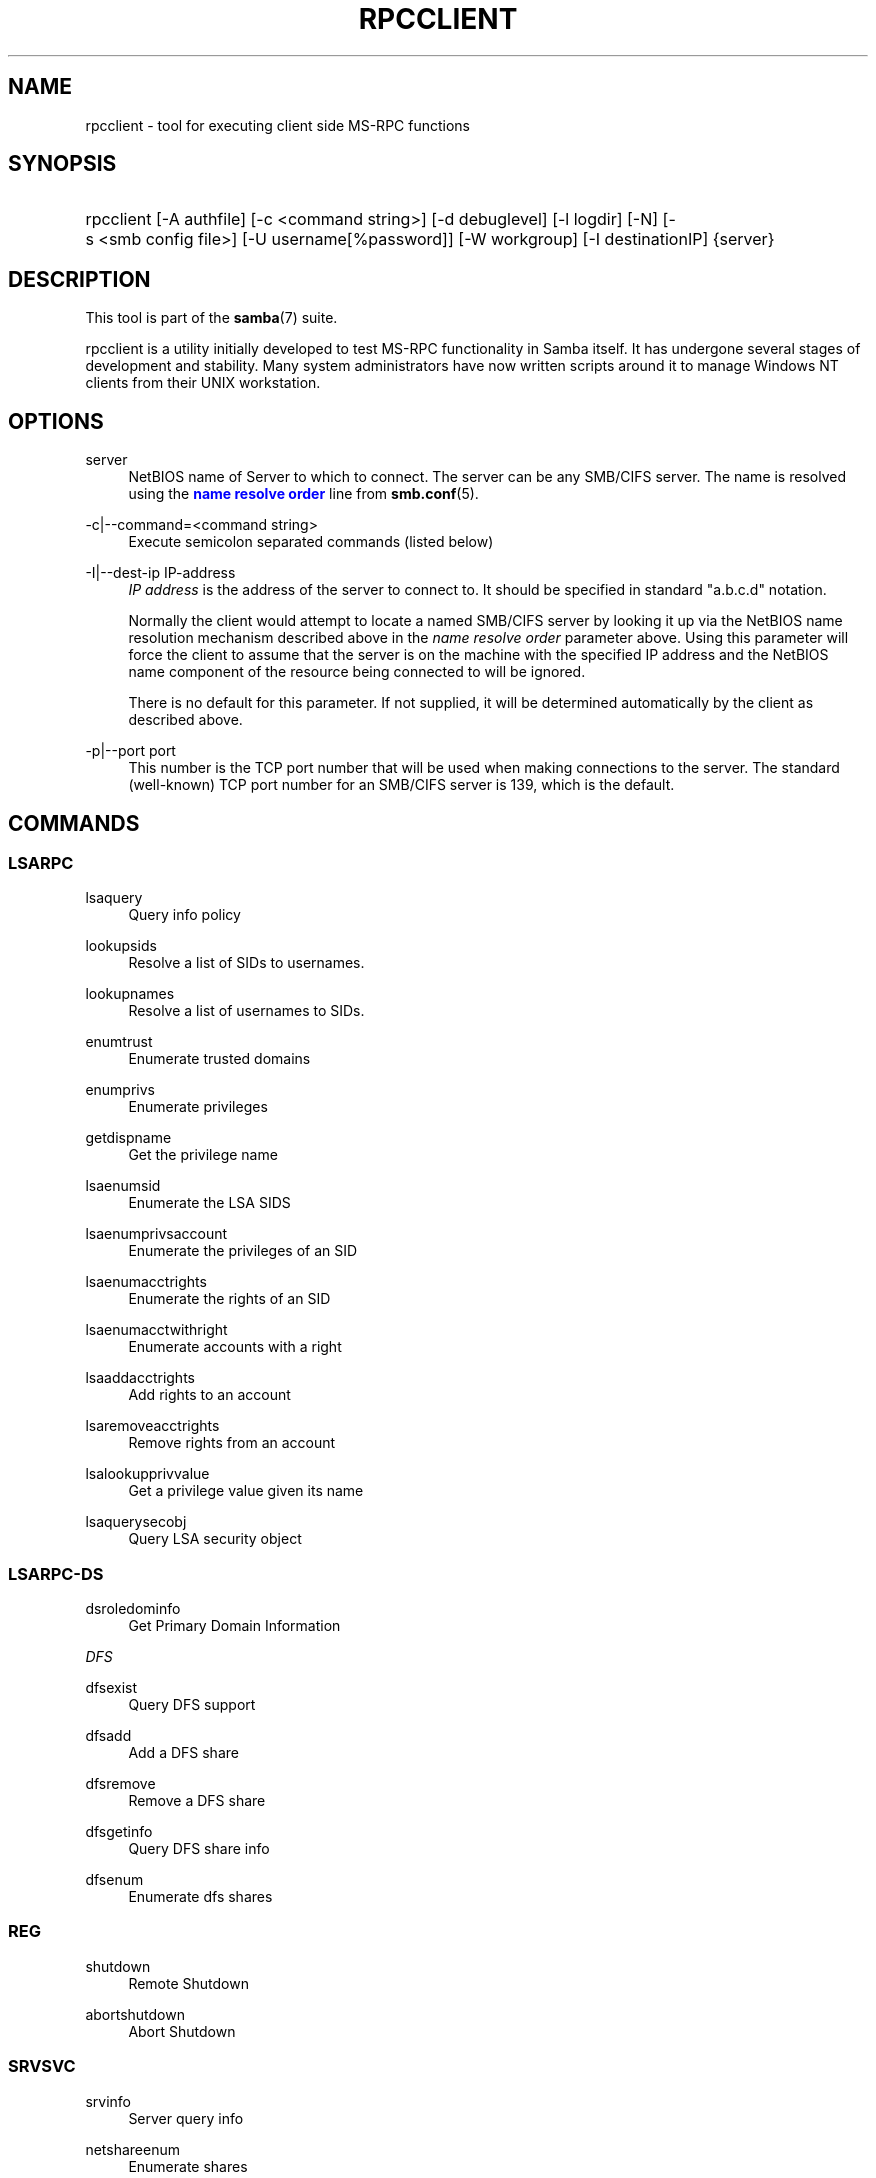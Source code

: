 '\" t
.\"     Title: rpcclient
.\"    Author: [see the "AUTHOR" section]
.\" Generator: DocBook XSL Stylesheets v1.78.1 <http://docbook.sf.net/>
.\"      Date: 10/24/2016
.\"    Manual: User Commands
.\"    Source: Samba 4.5
.\"  Language: English
.\"
.TH "RPCCLIENT" "1" "10/24/2016" "Samba 4\&.5" "User Commands"
.\" -----------------------------------------------------------------
.\" * Define some portability stuff
.\" -----------------------------------------------------------------
.\" ~~~~~~~~~~~~~~~~~~~~~~~~~~~~~~~~~~~~~~~~~~~~~~~~~~~~~~~~~~~~~~~~~
.\" http://bugs.debian.org/507673
.\" http://lists.gnu.org/archive/html/groff/2009-02/msg00013.html
.\" ~~~~~~~~~~~~~~~~~~~~~~~~~~~~~~~~~~~~~~~~~~~~~~~~~~~~~~~~~~~~~~~~~
.ie \n(.g .ds Aq \(aq
.el       .ds Aq '
.\" -----------------------------------------------------------------
.\" * set default formatting
.\" -----------------------------------------------------------------
.\" disable hyphenation
.nh
.\" disable justification (adjust text to left margin only)
.ad l
.\" -----------------------------------------------------------------
.\" * MAIN CONTENT STARTS HERE *
.\" -----------------------------------------------------------------
.SH "NAME"
rpcclient \- tool for executing client side MS\-RPC functions
.SH "SYNOPSIS"
.HP \w'\ 'u
rpcclient [\-A\ authfile] [\-c\ <command\ string>] [\-d\ debuglevel] [\-l\ logdir] [\-N] [\-s\ <smb\ config\ file>] [\-U\ username[%password]] [\-W\ workgroup] [\-I\ destinationIP] {server}
.SH "DESCRIPTION"
.PP
This tool is part of the
\fBsamba\fR(7)
suite\&.
.PP
rpcclient
is a utility initially developed to test MS\-RPC functionality in Samba itself\&. It has undergone several stages of development and stability\&. Many system administrators have now written scripts around it to manage Windows NT clients from their UNIX workstation\&.
.SH "OPTIONS"
.PP
server
.RS 4
NetBIOS name of Server to which to connect\&. The server can be any SMB/CIFS server\&. The name is resolved using the
\m[blue]\fBname resolve order\fR\m[]
line from
\fBsmb.conf\fR(5)\&.
.RE
.PP
\-c|\-\-command=<command string>
.RS 4
Execute semicolon separated commands (listed below)
.RE
.PP
\-I|\-\-dest\-ip IP\-address
.RS 4
\fIIP address\fR
is the address of the server to connect to\&. It should be specified in standard "a\&.b\&.c\&.d" notation\&.
.sp
Normally the client would attempt to locate a named SMB/CIFS server by looking it up via the NetBIOS name resolution mechanism described above in the
\fIname resolve order\fR
parameter above\&. Using this parameter will force the client to assume that the server is on the machine with the specified IP address and the NetBIOS name component of the resource being connected to will be ignored\&.
.sp
There is no default for this parameter\&. If not supplied, it will be determined automatically by the client as described above\&.
.RE
.PP
\-p|\-\-port port
.RS 4
This number is the TCP port number that will be used when making connections to the server\&. The standard (well\-known) TCP port number for an SMB/CIFS server is 139, which is the default\&.
.RE
.SH "COMMANDS"
.SS "LSARPC"
.PP
lsaquery
.RS 4
Query info policy
.RE
.PP
lookupsids
.RS 4
Resolve a list of SIDs to usernames\&.
.RE
.PP
lookupnames
.RS 4
Resolve a list of usernames to SIDs\&.
.RE
.PP
enumtrust
.RS 4
Enumerate trusted domains
.RE
.PP
enumprivs
.RS 4
Enumerate privileges
.RE
.PP
getdispname
.RS 4
Get the privilege name
.RE
.PP
lsaenumsid
.RS 4
Enumerate the LSA SIDS
.RE
.PP
lsaenumprivsaccount
.RS 4
Enumerate the privileges of an SID
.RE
.PP
lsaenumacctrights
.RS 4
Enumerate the rights of an SID
.RE
.PP
lsaenumacctwithright
.RS 4
Enumerate accounts with a right
.RE
.PP
lsaaddacctrights
.RS 4
Add rights to an account
.RE
.PP
lsaremoveacctrights
.RS 4
Remove rights from an account
.RE
.PP
lsalookupprivvalue
.RS 4
Get a privilege value given its name
.RE
.PP
lsaquerysecobj
.RS 4
Query LSA security object
.RE
.SS "LSARPC\-DS"
.PP
dsroledominfo
.RS 4
Get Primary Domain Information
.RE
.PP
.PP
\fIDFS\fR
.PP
dfsexist
.RS 4
Query DFS support
.RE
.PP
dfsadd
.RS 4
Add a DFS share
.RE
.PP
dfsremove
.RS 4
Remove a DFS share
.RE
.PP
dfsgetinfo
.RS 4
Query DFS share info
.RE
.PP
dfsenum
.RS 4
Enumerate dfs shares
.RE
.SS "REG"
.PP
shutdown
.RS 4
Remote Shutdown
.RE
.PP
abortshutdown
.RS 4
Abort Shutdown
.RE
.SS "SRVSVC"
.PP
srvinfo
.RS 4
Server query info
.RE
.PP
netshareenum
.RS 4
Enumerate shares
.RE
.PP
netshareenumall
.RS 4
Enumerate all shares
.RE
.PP
netsharegetinfo
.RS 4
Get Share Info
.RE
.PP
netsharesetinfo
.RS 4
Set Share Info
.RE
.PP
netsharesetdfsflags
.RS 4
Set DFS flags
.RE
.PP
netfileenum
.RS 4
Enumerate open files
.RE
.PP
netremotetod
.RS 4
Fetch remote time of day
.RE
.PP
netnamevalidate
.RS 4
Validate sharename
.RE
.PP
netfilegetsec
.RS 4
Get File security
.RE
.PP
netsessdel
.RS 4
Delete Session
.RE
.PP
netsessenum
.RS 4
Enumerate Sessions
.RE
.PP
netdiskenum
.RS 4
Enumerate Disks
.RE
.PP
netconnenum
.RS 4
Enumerate Connections
.RE
.PP
netshareadd
.RS 4
Add share
.RE
.PP
netsharedel
.RS 4
Delete share
.RE
.SS "SAMR"
.PP
queryuser
.RS 4
Query user info
.RE
.PP
querygroup
.RS 4
Query group info
.RE
.PP
queryusergroups
.RS 4
Query user groups
.RE
.PP
querygroupmem
.RS 4
Query group membership
.RE
.PP
queryaliasmem
.RS 4
Query alias membership
.RE
.PP
querydispinfo
.RS 4
Query display info
.RE
.PP
querydominfo
.RS 4
Query domain info
.RE
.PP
enumdomusers
.RS 4
Enumerate domain users
.RE
.PP
enumdomgroups
.RS 4
Enumerate domain groups
.RE
.PP
enumalsgroups
.RS 4
Enumerate alias groups
.RE
.PP
createdomuser
.RS 4
Create domain user
.RE
.PP
samlookupnames
.RS 4
Look up names
.RE
.PP
samlookuprids
.RS 4
Look up names
.RE
.PP
deletedomuser
.RS 4
Delete domain user
.RE
.PP
samquerysecobj
.RS 4
Query SAMR security object
.RE
.PP
getdompwinfo
.RS 4
Retrieve domain password info
.RE
.PP
lookupdomain
.RS 4
Look up domain
.RE
.SS "SPOOLSS"
.PP
adddriver <arch> <config> [<version>]
.RS 4
Execute an AddPrinterDriver() RPC to install the printer driver information on the server\&. Note that the driver files should already exist in the directory returned by
getdriverdir\&. Possible values for
\fIarch\fR
are the same as those for the
getdriverdir
command\&. The
\fIconfig\fR
parameter is defined as follows:
.sp
.if n \{\
.RS 4
.\}
.nf
Long Driver Name:\e
Driver File Name:\e
Data File Name:\e
Config File Name:\e
Help File Name:\e
Language Monitor Name:\e
Default Data Type:\e
Comma Separated list of Files
.fi
.if n \{\
.RE
.\}
.sp
Any empty fields should be enter as the string "NULL"\&.
.sp
Samba does not need to support the concept of Print Monitors since these only apply to local printers whose driver can make use of a bi\-directional link for communication\&. This field should be "NULL"\&. On a remote NT print server, the Print Monitor for a driver must already be installed prior to adding the driver or else the RPC will fail\&.
.sp
The
\fIversion\fR
parameter lets you specify the printer driver version number\&. If omitted, the default driver version for the specified architecture will be used\&. This option can be used to upload Windows 2000 (version 3) printer drivers\&.
.RE
.PP
addprinter <printername> <sharename> <drivername> <port>
.RS 4
Add a printer on the remote server\&. This printer will be automatically shared\&. Be aware that the printer driver must already be installed on the server (see
adddriver) and the
\fIport\fRmust be a valid port name (see
enumports\&.
.RE
.PP
deldriver <driver>
.RS 4
Delete the specified printer driver for all architectures\&. This does not delete the actual driver files from the server, only the entry from the server\*(Aqs list of drivers\&.
.RE
.PP
deldriverex <driver> [architecture] [version] [flags]
.RS 4
Delete the specified printer driver and optionally files associated with the driver\&. You can limit this action to a specific architecture and a specific version\&. If no architecture is given, all driver files of that driver will be deleted\&.
\fIflags\fR
correspond to numeric DPD_* values, i\&.e\&. a value of 3 requests (DPD_DELETE_UNUSED_FILES | DPD_DELETE_SPECIFIC_VERSION)\&.
.RE
.PP
enumdata
.RS 4
Enumerate all printer setting data stored on the server\&. On Windows NT clients, these values are stored in the registry, while Samba servers store them in the printers TDB\&. This command corresponds to the MS Platform SDK GetPrinterData() function (* This command is currently unimplemented)\&.
.RE
.PP
enumdataex
.RS 4
Enumerate printer data for a key
.RE
.PP
enumjobs <printer>
.RS 4
List the jobs and status of a given printer\&. This command corresponds to the MS Platform SDK EnumJobs() function
.RE
.PP
enumkey
.RS 4
Enumerate printer keys
.RE
.PP
enumports [level]
.RS 4
Executes an EnumPorts() call using the specified info level\&. Currently only info levels 1 and 2 are supported\&.
.RE
.PP
enumdrivers [level]
.RS 4
Execute an EnumPrinterDrivers() call\&. This lists the various installed printer drivers for all architectures\&. Refer to the MS Platform SDK documentation for more details of the various flags and calling options\&. Currently supported info levels are 1, 2, and 3\&.
.RE
.PP
enumprinters [level]
.RS 4
Execute an EnumPrinters() call\&. This lists the various installed and share printers\&. Refer to the MS Platform SDK documentation for more details of the various flags and calling options\&. Currently supported info levels are 1, 2 and 5\&.
.RE
.PP
getdata <printername> <valuename;>
.RS 4
Retrieve the data for a given printer setting\&. See the
enumdata
command for more information\&. This command corresponds to the GetPrinterData() MS Platform SDK function\&.
.RE
.PP
getdataex
.RS 4
Get printer driver data with keyname
.RE
.PP
getdriver <printername>
.RS 4
Retrieve the printer driver information (such as driver file, config file, dependent files, etc\&.\&.\&.) for the given printer\&. This command corresponds to the GetPrinterDriver() MS Platform SDK function\&. Currently info level 1, 2, and 3 are supported\&.
.RE
.PP
getdriverdir <arch>
.RS 4
Execute a GetPrinterDriverDirectory() RPC to retrieve the SMB share name and subdirectory for storing printer driver files for a given architecture\&. Possible values for
\fIarch\fR
are "Windows 4\&.0" (for Windows 95/98), "Windows NT x86", "Windows NT PowerPC", "Windows Alpha_AXP", and "Windows NT R4000"\&.
.RE
.PP
getprinter <printername>
.RS 4
Retrieve the current printer information\&. This command corresponds to the GetPrinter() MS Platform SDK function\&.
.RE
.PP
getprintprocdir
.RS 4
Get print processor directory
.RE
.PP
openprinter <printername>
.RS 4
Execute an OpenPrinterEx() and ClosePrinter() RPC against a given printer\&.
.RE
.PP
setdriver <printername> <drivername>
.RS 4
Execute a SetPrinter() command to update the printer driver associated with an installed printer\&. The printer driver must already be correctly installed on the print server\&.
.sp
See also the
enumprinters
and
enumdrivers
commands for obtaining a list of of installed printers and drivers\&.
.RE
.PP
addform
.RS 4
Add form
.RE
.PP
setform
.RS 4
Set form
.RE
.PP
getform
.RS 4
Get form
.RE
.PP
deleteform
.RS 4
Delete form
.RE
.PP
enumforms
.RS 4
Enumerate form
.RE
.PP
setprinter
.RS 4
Set printer comment
.RE
.PP
setprinterdata
.RS 4
Set REG_SZ printer data
.RE
.PP
setprintername <printername> <newprintername>
.RS 4
Set printer name
.RE
.PP
rffpcnex
.RS 4
Rffpcnex test
.RE
.SS "NETLOGON"
.PP
logonctrl2
.RS 4
Logon Control 2
.RE
.PP
logonctrl
.RS 4
Logon Control
.RE
.PP
samsync
.RS 4
Sam Synchronisation
.RE
.PP
samdeltas
.RS 4
Query Sam Deltas
.RE
.PP
samlogon
.RS 4
Sam Logon
.RE
.SS "FSRVP"
.PP
fss_is_path_sup <share>
.RS 4
Check whether a share supports shadow\-copy requests
.RE
.PP
fss_get_sup_version
.RS 4
Get supported FSRVP version from server
.RE
.PP
fss_create_expose <context> <[ro|rw]> <share1> [share2] \&.\&.\&. [shareN]
.RS 4
Request shadow\-copy creation and exposure as a new share
.RE
.PP
fss_delete <base_share> <shadow_copy_set_id> <shadow_copy_id>
.RS 4
Request shadow\-copy share deletion
.RE
.PP
fss_has_shadow_copy <base_share>
.RS 4
Check for an associated share shadow\-copy
.RE
.PP
fss_get_mapping <base_share> <shadow_copy_set_id> <shadow_copy_id>
.RS 4
Get shadow\-copy share mapping information
.RE
.PP
fss_recovery_complete <shadow_copy_set_id>
.RS 4
Flag read\-write shadow\-copy as recovery complete, allowing further shadow\-copy requests
.RE
.SS "GENERAL COMMANDS"
.PP
debuglevel
.RS 4
Set the current debug level used to log information\&.
.RE
.PP
help (?)
.RS 4
Print a listing of all known commands or extended help on a particular command\&.
.RE
.PP
quit (exit)
.RS 4
Exit
rpcclient\&.
.RE
.SH "BUGS"
.PP
rpcclient
is designed as a developer testing tool and may not be robust in certain areas (such as command line parsing)\&. It has been known to generate a core dump upon failures when invalid parameters where passed to the interpreter\&.
.PP
From Luke Leighton\*(Aqs original rpcclient man page:
.PP
\fIWARNING!\fR
The MSRPC over SMB code has been developed from examining Network traces\&. No documentation is available from the original creators (Microsoft) on how MSRPC over SMB works, or how the individual MSRPC services work\&. Microsoft\*(Aqs implementation of these services has been demonstrated (and reported) to be\&.\&.\&. a bit flaky in places\&.
.PP
The development of Samba\*(Aqs implementation is also a bit rough, and as more of the services are understood, it can even result in versions of
\fBsmbd\fR(8)
and
\fBrpcclient\fR(1)
that are incompatible for some commands or services\&. Additionally, the developers are sending reports to Microsoft, and problems found or reported to Microsoft are fixed in Service Packs, which may result in incompatibilities\&.
.SH "VERSION"
.PP
This man page is correct for version 3 of the Samba suite\&.
.SH "AUTHOR"
.PP
The original Samba software and related utilities were created by Andrew Tridgell\&. Samba is now developed by the Samba Team as an Open Source project similar to the way the Linux kernel is developed\&.
.PP
The original rpcclient man page was written by Matthew Geddes, Luke Kenneth Casson Leighton, and rewritten by Gerald Carter\&. The conversion to DocBook for Samba 2\&.2 was done by Gerald Carter\&. The conversion to DocBook XML 4\&.2 for Samba 3\&.0 was done by Alexander Bokovoy\&.

